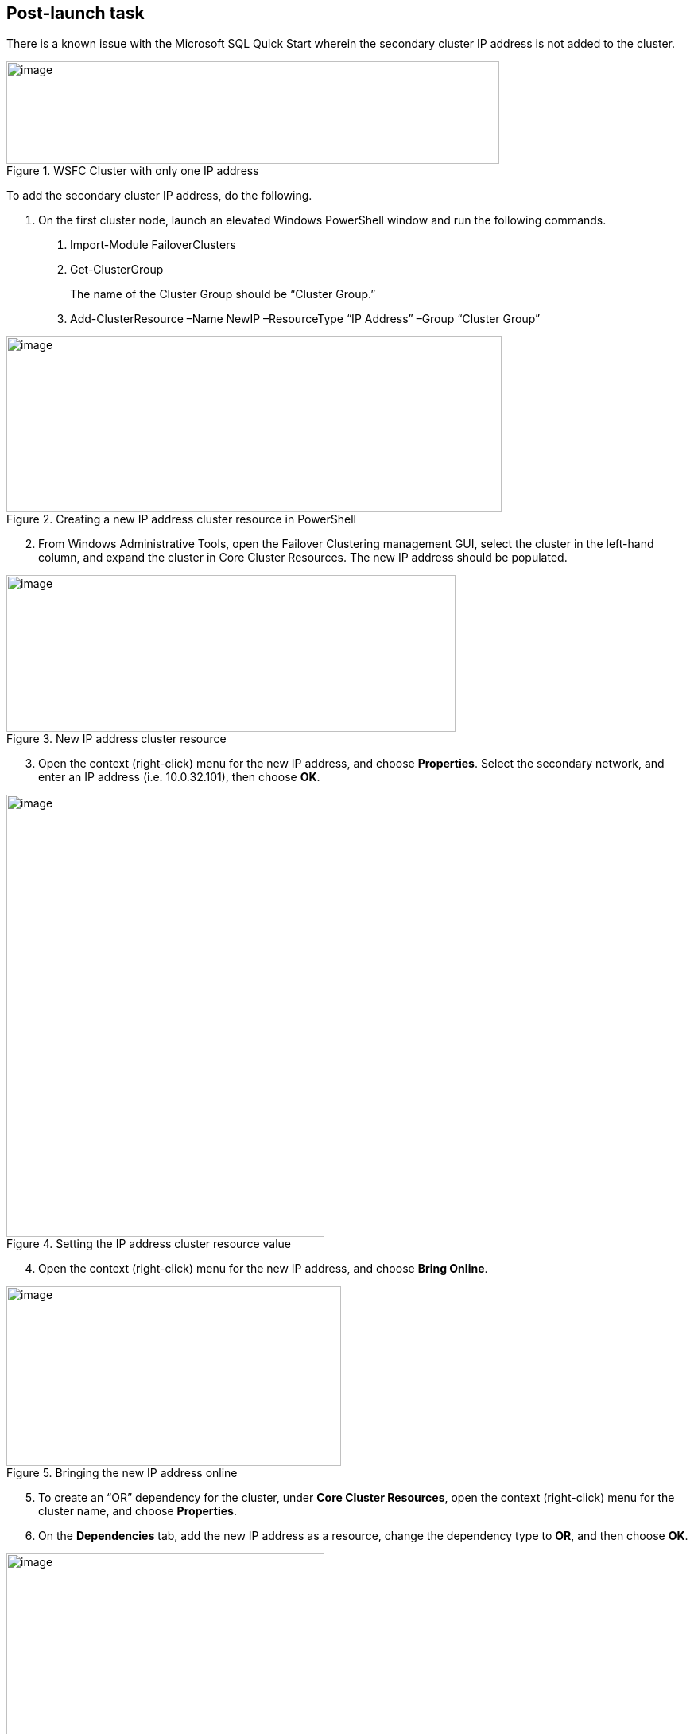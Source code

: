 == Post-launch task

There is a known issue with the Microsoft SQL Quick Start wherein the secondary cluster IP address is not added to the cluster.

[#postlaunch1]
.WSFC Cluster with only one IP address
image::../images/image10.png[image,width=620,height=129]

To add the secondary cluster IP address, do the following.

1.  On the first cluster node, launch an elevated Windows PowerShell window and run the following commands.

a.  Import-Module FailoverClusters
b.  Get-ClusterGroup
+
The name of the Cluster Group should be “Cluster Group.”
c.  Add-ClusterResource –Name NewIP –ResourceType “IP Address” –Group “Cluster Group”

[#postlaunch2]
.Creating a new IP address cluster resource in PowerShell
image::../images/image11.png[image,width=623,height=221]

[start=2]
2.  From Windows Administrative Tools, open the Failover Clustering management GUI, select the cluster in the left-hand column, and expand the cluster in Core Cluster Resources. The new IP address should be populated.

[#postlaunch3]
.New IP address cluster resource
image::../images/image12.png[image,width=565,height=197]

[start=3]
3.  Open the context (right-click) menu for the new IP address, and choose *Properties*. Select the secondary network, and enter an IP address (i.e. 10.0.32.101), then choose *OK*.

[#postlaunch4]
.Setting the IP address cluster resource value
image::../images/image13.png[image,width=400,height=556]

[start=4]
4.  Open the context (right-click) menu for the new IP address, and choose *Bring Online*.

[#postlaunch5]
.Bringing the new IP address online
image::../images/image14.png[image,width=421,height=226]

[start=5]
5.  To create an “OR” dependency for the cluster, under *Core Cluster Resources*, open the context (right-click) menu for the cluster name, and choose *Properties*.
6.  On the *Dependencies* tab, add the new IP address as a resource, change the dependency type to *OR*, and then choose *OK*.

[#postlaunch6]
.Adding the new IP address as a cluster dependency
image::../images/image15.png[image,width=400,height=488]

== Test the deployment

*Note* If you’re using a third Availability Zone as a full SQL Server cluster node (that is, if you set the *Third Availability Zone* parameter to *full*), take that into consideration when following the steps in this section.

Before you put the availability group into production, you should test your deployment and familiarize yourself with the cluster’s behavior during a high availability automatic failover or a disaster recovery event.

1.  Open the Remote Desktop Connection application (mstsc.exe), connect to the Remote Desktop Gateway instance, and then connect to the WSFC node (e.g., WSFCNode1) in that zone.

[start=2]
2.  On the first cluster node instance, open the Failover Cluster Manager to view the cluster core resources. Make sure that the cluster, one of the two listed IP addresses, and the file share witness are online.

[#postlaunch7]
.Viewing the Failover Cluster Manager
image::../images/image16.png[image,width=630,height=351]

[start=3]
3.  Open SQL Server Management Studio. In Object Explorer, open the context (right-click) menu for the *AlwaysOn High Availability* node, and then launch the dashboard for the availability group (e.g., SQLAG1).
4.  In the dashboard, view the availability replicas and make sure that their synchronization state is *Synchronized. *

[#postlaunch8]
.Viewing the Always On High Availability dashboard with all nodes synchronized
image::../images/image17.png[image,width=581,height=349]

[start=5]
5.  Make sure that the primary instance and the IP address in the *Cluster Core Resources* pane of Failover Cluster Manager are coordinated. That is, if the primary instance is WSFCNode1, the IP address 10.0.0.101 should be online. If you need to move the cluster core resources to WSFCNode1, you can do so through PowerShell by using the command:

Get-ClusterGroup 'Cluster Group' | Move-ClusterGroup -Node WSFCNode1

[start=6]
6.  Sign in to the AWS Management Console, and open the Amazon EC2 console at https://console.aws.amazon.com/ec2/.
7.  Stop the primary instance (e.g., WSFCNode1).
8.  Open the Remote Desktop Connection application (mstsc.exe), and then connect to the second cluster node (e.g., WSFCNode2) in Availability Zone 2.
9.  On the second cluster node instance, use the Failover Cluster Manager to view the cluster core resources. Note that the IP address that was previously offline (e.g., 10.0.32.101) is now online.

[#postlaunch9]
.Viewing the Failover Cluster Manager with WSFCNode1 offline
image::../images/image18.png[image,width=648,height=342]

[start=10]
10.  Open SQL Server Management Studio. In Object Explorer, open the context (right-click) menu for the *AlwaysOn High Availability* node, and launch the dashboard for the availability group (e.g., SQLAG1).
11.  In the dashboard, view the availability replicas**.** Note that now the primary instance has switched to WSFCNode2, and that the synchronization state of WSFCNode1 is *Not Synchronizing.*

[#postlaunch10]
.Always On High Availability dashboard with the first cluster node offline
image::../images/image19.png[image,width=648,height=370]

[start=12]
12.  At this point, you can start the WSFCNode1 instance again in the Amazon EC2 console. When the instance is online, use the *Failover wizard* in the Availability Group dashboard and switch the primary instance back to WSFCNode1.

*Note* We recommend that you use MultiSubnetFailover=true in your SQL client connection string. https://msdn.microsoft.com/en-us/library/system.data.sqlclient.sqlconnectionstringbuilder.multisubnetfailover.aspx[This property] enables faster failover for all availability groups in SQL Server and will significantly reduce failover time for single and multi-subnet Always On topologies. If you have legacy clients that need to connect to an availability group listener and cannot use *MultiSubnetFailover*, we recommend that you change the https://msdn.microsoft.com/en-us/library/hh213080.aspx?f=255&MSPPError=-2147217396#RegisterAllProvidersIP[RegisterAllProvidersIP] setting to 0 by using the *Set-ClusterParameter* cmdlet.
